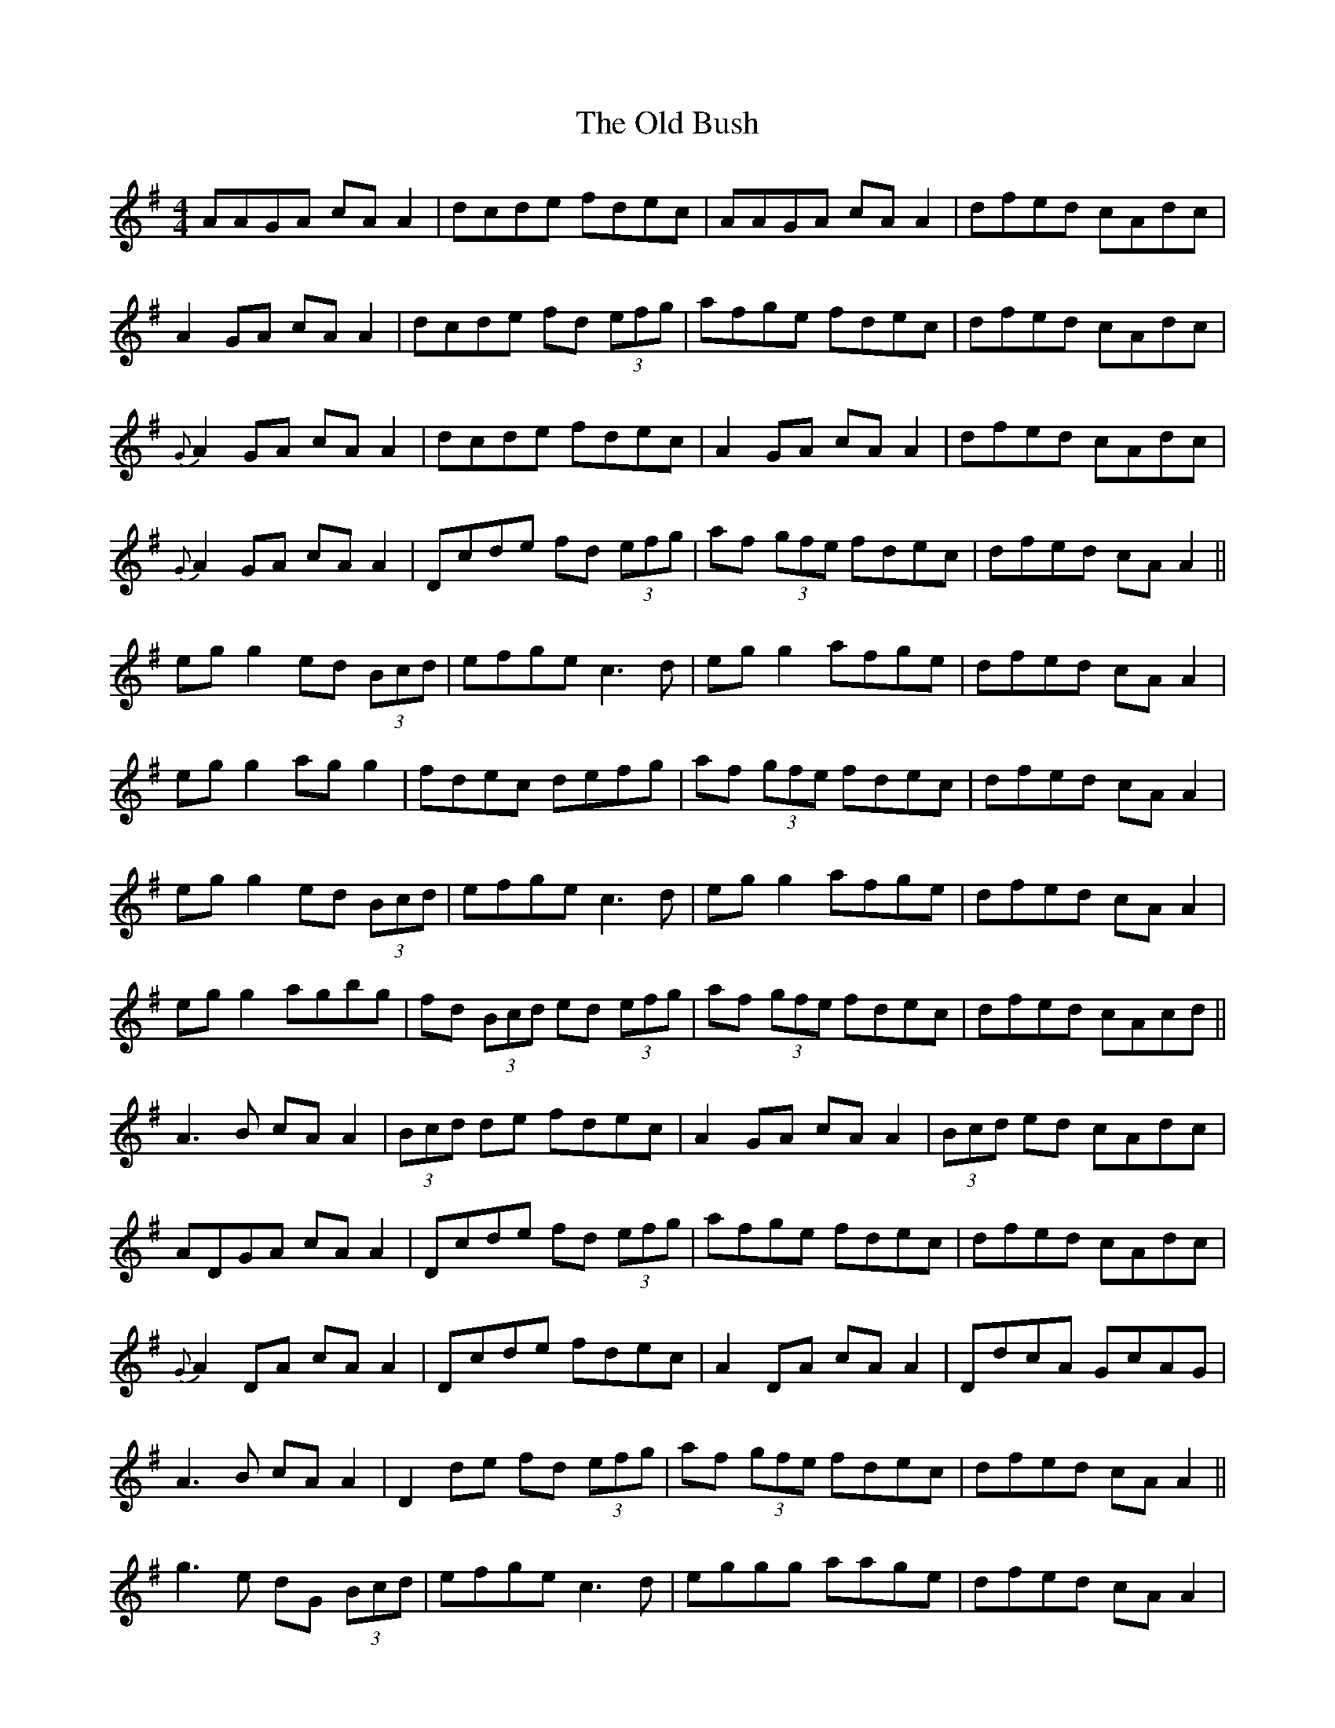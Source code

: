X: 30130
T: Old Bush, The
R: reel
M: 4/4
K: Dmixolydian
AAGA cA A2|dcde fdec|AAGA cA A2|dfed cAdc|
A2 GA cA A2|dcde fd (3efg|afge fdec|dfed cAdc|
{G}A2 GA cA A2|dcde fdec|A2 GA cA A2|dfed cAdc|
{G}A2 GA cA A2|Dcde fd (3efg|af (3gfe fdec|dfed cA A2||
eg g2 ed (3Bcd|efge c3d|eg g2 afge|dfed cA A2|
eg g2 ag g2|fdec defg|af (3gfe fdec|dfed cA A2|
eg g2 ed (3Bcd|efge c3d|eg g2 afge|dfed cA A2|
eg g2 agbg|fd (3Bcd ed (3efg|af (3gfe fdec|dfed cAcd||
A3B cA A2|(3Bcd de fdec|A2 GA cA A2|(3Bcd ed cAdc|
ADGA cA A2|Dcde fd (3efg|afge fdec|dfed cAdc|
{G}A2 DA cA A2|Dcde fdec|A2 DA cA A2|DdcA GcAG|
A3B cA A2|D2 de fd (3efg|af (3gfe fdec|dfed cA A2||
g3e dG (3Bcd|efge c3d|eggg aage|dfed cA A2|
eg g2 agbg|fded (3Bcd fg|af (3gfe fdec|dfed (3Bcd ef|
g3e dG (3Bcd|efge (c4|c)fge fage|dfed cA A2|
eg g2 agbg|fd ed (3Bcd (3efg|af (3gfe fdec|dfed cAcd||
gA GA cA A2|Dcde fdec|ADGA cA A2|ADGA (3Bcd BG|
A2 GA cA A2|(3Bcd eA fA g2|abga fgef|dfed cAdc|
{G}A2 GA cA A2|(3Bcd de fdec|ADGA cA A2|(3Bcd ed cAdc|
GAAB cA A2|D2 de fd (3efg|df (3gfe fdec|dfed cdef||
g3e dG (3Bcd|efge (c4|c)fge g2 fage|dfed cA A2|
eg g2 agbg|fded (3Bcd fg|af (3gfe fdec|dfed cA A2|
eg g2 ed (3Bcd|efge c3d|eg g2 abge|dfed cA A2|
eg g2 agbg|fded (3Bcd fg|af (3gfe fdec|dfed cAdc||

